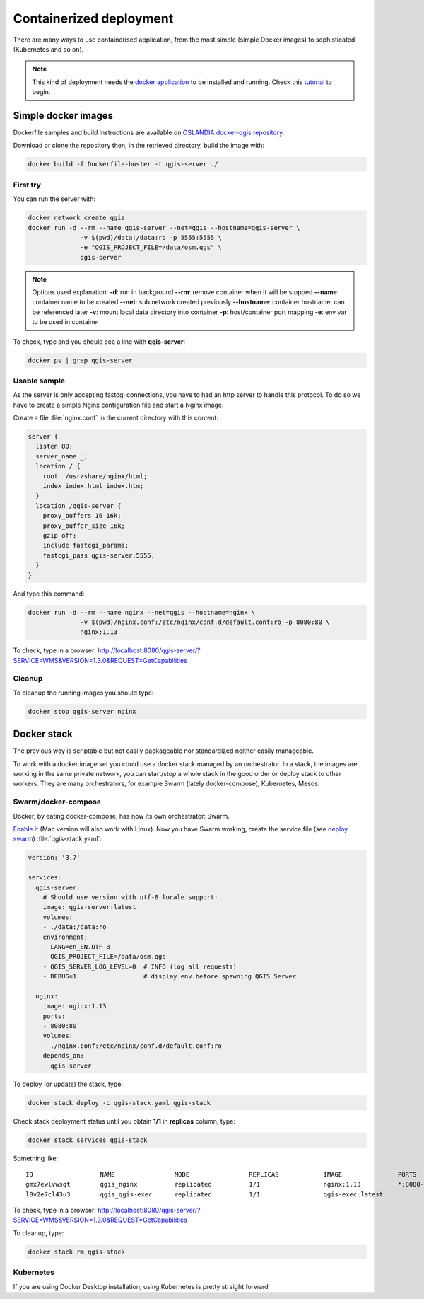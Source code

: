 ************************
Containerized deployment
************************

.. only:: html

   .. contents::
      :local:
      :depth: 2

There are many ways to use containerised application, from the most simple (simple Docker images) to sophisticated (Kubernetes and so on).

.. note:: This kind of deployment needs the `docker application <http://docker.com>`_ to be installed and running. Check
          this `tutorial <https://www.docker.com/101-tutorial>`_ to begin.

Simple docker images
====================

Dockerfile samples and build instructions are available on `OSLANDIA docker-qgis repository
<https://gitlab.com/Oslandia/qgis/docker-qgis/-/tree/master/qgis-exec>`_.

Download or clone the repository then, in the retrieved directory, build the image with:

.. code-block:: bash

  docker build -f Dockerfile-buster -t qgis-server ./

First try
---------

You can run the server with:

.. code-block:: bash

  docker network create qgis
  docker run -d --rm --name qgis-server --net=qgis --hostname=qgis-server \
                -v $(pwd)/data:/data:ro -p 5555:5555 \
                -e "QGIS_PROJECT_FILE=/data/osm.qgs" \
                qgis-server

.. note:: Options used explanation:
          **-d**: run in background
          **--rm**: remove container when it will be stopped
          **--name**: container name to be created
          **--net**: sub network created previously
          **--hostname**: container hostname, can be referenced later
          **-v**: mount local data directory into container
          **-p**: host/container port mapping
          **-e**: env var to be used in container

To check, type and you should see a line with **qgis-server**:

.. code-block:: bash

  docker ps | grep qgis-server


Usable sample
-------------

As the server is only accepting fastcgi connections, you have to had an http server to handle this protocol.
To do so we have to create a simple Nginx configuration file and start a Nginx image.

Create a file :file:`nginx.conf` in the current directory with this content:

.. code-block:: nginx

  server {
    listen 80;
    server_name _;
    location / {
      root  /usr/share/nginx/html;
      index index.html index.htm;
    }
    location /qgis-server {
      proxy_buffers 16 16k;
      proxy_buffer_size 16k;
      gzip off;
      include fastcgi_params;
      fastcgi_pass qgis-server:5555;
    }
  }

And type this command:

.. code-block:: bash

  docker run -d --rm --name nginx --net=qgis --hostname=nginx \
                -v $(pwd)/nginx.conf:/etc/nginx/conf.d/default.conf:ro -p 8080:80 \
                nginx:1.13

To check, type in a browser: `http://localhost:8080/qgis-server/?SERVICE=WMS&VERSION=1.3.0&REQUEST=GetCapabilities <http://localhost:8080/qgis-server/?SERVICE=WMS&VERSION=1.3.0&REQUEST=GetCapabilities>`_


Cleanup
-------

To cleanup the running images you should type:

.. code-block:: bash

  docker stop qgis-server nginx


Docker stack
============

The previous way is scriptable but not easily packageable nor standardized neither easily manageable.

To work with a docker image set you could use a docker stack managed by an orchestrator. In a stack, the images are
working in the same private network, you can start/stop a whole stack in the good order or deploy stack to other
workers. They are many orchestrators, for example Swarm (lately docker-compose), Kubernetes, Mesos.


Swarm/docker-compose
--------------------

Docker, by eating docker-compose, has now its own orchestrator: Swarm.

`Enable it <https://docs.docker.com/get-started/orchestration/#enable-docker-swarm>`_ (Mac version will also work with
Linux).  Now you have Swarm working, create the service file (see `deploy swarm
<https://docs.docker.com/get-started/swarm-deploy/>`_) :file:`qgis-stack.yaml`:

.. code-block:: yaml
    
  version: '3.7'
  
  services:
    qgis-server:
      # Should use version with utf-8 locale support:
      image: qgis-server:latest
      volumes:
      - ./data:/data:ro
      environment:
      - LANG=en_EN.UTF-8
      - QGIS_PROJECT_FILE=/data/osm.qgs
      - QGIS_SERVER_LOG_LEVEL=0  # INFO (log all requests)
      - DEBUG=1                  # display env before spawning QGIS Server
  
    nginx:
      image: nginx:1.13
      ports:
      - 8080:80
      volumes:
      - ./nginx.conf:/etc/nginx/conf.d/default.conf:ro
      depends_on:
      - qgis-server
  

To deploy (or update) the stack, type:

.. code-block:: bash

  docker stack deploy -c qgis-stack.yaml qgis-stack

Check stack deployment status until you obtain **1/1** in **replicas** column, type:

.. code-block:: bash

  docker stack services qgis-stack

Something like:

::

  ID                  NAME                MODE                REPLICAS            IMAGE               PORTS
  gmx7ewlvwsqt        qgis_nginx          replicated          1/1                 nginx:1.13          *:8080->80/tcp
  l0v2e7cl43u3        qgis_qgis-exec      replicated          1/1                 qgis-exec:latest    


To check, type in a browser: `http://localhost:8080/qgis-server/?SERVICE=WMS&VERSION=1.3.0&REQUEST=GetCapabilities <http://localhost:8080/qgis-server/?SERVICE=WMS&VERSION=1.3.0&REQUEST=GetCapabilities>`_

To cleanup, type:

.. code-block:: bash

  docker stack rm qgis-stack


Kubernetes
----------

If you are using Docker Desktop installation, using Kubernetes is pretty straight forward 
